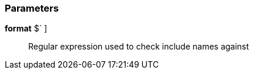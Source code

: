 === Parameters

*format* [ `+^INCL_[_a-zA-Z0-9]+$+` ]::
  Regular expression used to check include names against


